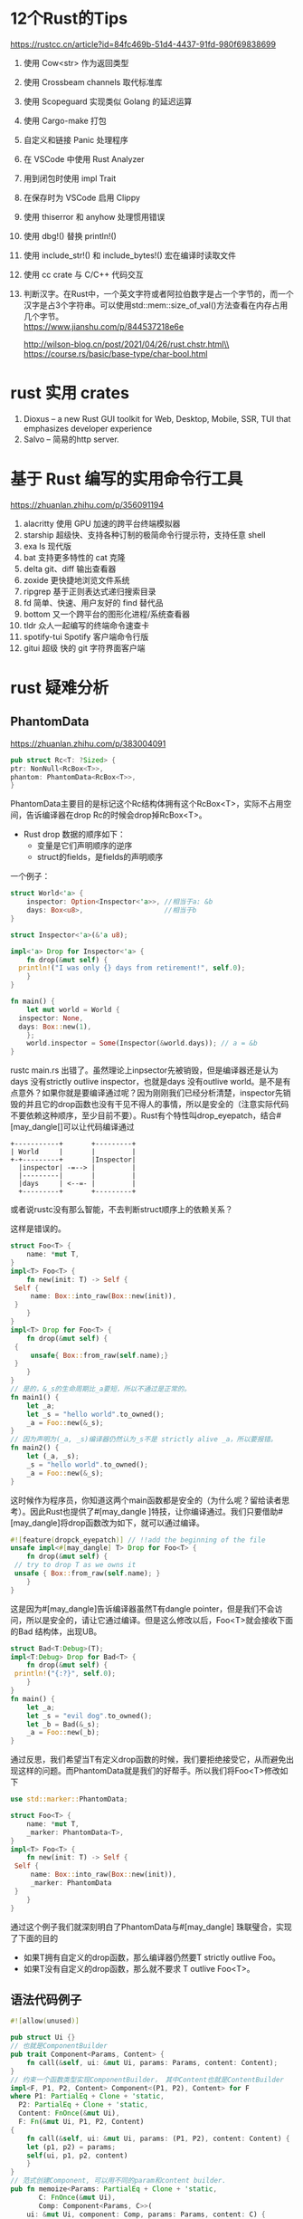 #+options: toc:nil ^:nil
#+begin_export md
---
layout: post
title:  "Rust的Tips"
date:   2022-01-10
tags:
      - it
---
#+end_export
#+TOC: headlines 1

* 12个Rust的Tips
https://rustcc.cn/article?id=84fc469b-51d4-4437-91fd-980f69838699

1. 使用 Cow<str> 作为返回类型
1. 使用 Crossbeam channels 取代标准库
1. 使用 Scopeguard 实现类似 Golang 的延迟运算
1. 使用 Cargo-make 打包
1. 自定义和链接 Panic 处理程序
1. 在 VSCode 中使用 Rust Analyzer
1. 用到闭包时使用 impl Trait
1. 在保存时为 VSCode 启用 Clippy
1. 使用 thiserror 和 anyhow 处理惯用错误
1. 使用 dbg!() 替换 println!()
1. 使用 include_str!() 和 include_bytes!() 宏在编译时读取文件
1. 使用 cc crate 与 C/C++ 代码交互
1. 判断汉字。在Rust中，一个英文字符或者阿拉伯数字是占一个字节的，而一个汉字是占3个字符串。可以使用std::mem::size_of_val()方法查看在内存占用几个字节。\\
   https://www.jianshu.com/p/844537218e6e

   http://wilson-blog.cn/post/2021/04/26/rust.chstr.html\\
   https://course.rs/basic/base-type/char-bool.html
* rust 实用 crates
1. Dioxus -- a new Rust GUI toolkit for Web, Desktop, Mobile, SSR, TUI that emphasizes developer experience
1. Salvo -- 简易的http server.

* 基于 Rust 编写的实用命令行工具
https://zhuanlan.zhihu.com/p/356091194

  1. alacritty 使用 GPU 加速的跨平台终端模拟器
  1. starship 超级快、支持各种订制的极简命令行提示符，支持任意 shell
  1. exa ls 现代版
  1. bat 支持更多特性的 cat 克隆
  1. delta git、diff 输出查看器
  1. zoxide 更快捷地浏览文件系统
  1. ripgrep 基于正则表达式递归搜索目录
  1. fd 简单、快速、用户友好的 find 替代品
  1. bottom 又一个跨平台的图形化进程/系统查看器
  1. tldr 众人一起编写的终端命令速查卡
  1. spotify-tui Spotify 客户端命令行版
  1. gitui 超级 快的 git 字符界面客户端
   
* rust 疑难分析
** PhantomData
   https://zhuanlan.zhihu.com/p/383004091
   #+begin_src rust
     pub struct Rc<T: ?Sized> {
	 ptr: NonNull<RcBox<T>>,
	 phantom: PhantomData<RcBox<T>>,
     }
   #+end_src
   PhantomData主要目的是标记这个Rc结构体拥有这个RcBox<T>，实际不占用空间，告诉编译器在drop Rc的时候会drop掉RcBox<T>。
   - Rust drop 数据的顺序如下：
     - 变量是它们声明顺序的逆序
     - struct的fields，是fields的声明顺序
   
   一个例子：
   #+begin_src rust
   	 struct World<'a> {
         inspector: Option<Inspector<'a>>, //相当于a: &b
         days: Box<u8>,                    //相当于b
   	 }

   	 struct Inspector<'a>(&'a u8);

   	 impl<'a> Drop for Inspector<'a> {
         fn drop(&mut self) {
   	   println!("I was only {} days from retirement!", self.0);
         }
   	 }

   	 fn main() {
         let mut world = World {
   	   inspector: None,
   	   days: Box::new(1),
         };
         world.inspector = Some(Inspector(&world.days)); // a = &b
   	 }

   #+end_src

   rustc main.rs 出错了。虽然理论上inpsector先被销毁，但是编译器还是认为days 没有strictly outlive inspector，也就是days 没有outlive world。是不是有点意外？如果你就是要编译通过呢？因为刚刚我们已经分析清楚，inspector先销毁的并且它的drop函数也没有干见不得人的事情，所以是安全的（注意实际代码不要依赖这种顺序，至少目前不要）。Rust有个特性叫drop_eyepatch，结合#[may_dangle[]可以让代码编译通过

#+name: struct_pic
#+begin_src ditaa :cache yes :eval no-export :file ../images/struct.png :cmdline -r
    +-----------+       +---------+
    | World     |       |         |
    +-+---------+       |Inspector|
      |inspector| -=--> |         |
      |---------|       |         |
      |days     | <--=- |         |
      +---------+       +---------+
   #+end_src

#+name: pic_link   
#+begin_src shell  :result html :var pic=struct_pic[:eval query-export]() :wrap EXPORT markdown :exports results
  file="/images/$(basename $pic)"
  echo "![img]($file)"
#+end_src

#+RESULTS: pic_link
#+begin_EXPORT markdown
![img](/images/struct.png)
#+end_EXPORT

   或者说rustc没有那么智能，不去判断struct顺序上的依赖关系？

   这样是错误的。
   #+begin_src rust
     struct Foo<T> {
         name: *mut T,
     }
     impl<T> Foo<T> {
         fn new(init: T) -> Self {
   	  Self {
   	      name: Box::into_raw(Box::new(init)),
   	  }
         }
     }
     impl<T> Drop for Foo<T> {
         fn drop(&mut self) {
   	  {
   	      unsafe{ Box::from_raw(self.name);}
   	  }
         }
     }
     // 是的，&_s的生命周期比_a要短，所以不通过是正常的。
     fn main1() {
         let _a;
         let _s = "hello world".to_owned();
         _a = Foo::new(&_s);
     }
     // 因为声明为(_a, _s)编译器仍然认为_s不是 strictly alive _a，所以要报错。
     fn main2() {
         let (_a, _s);
         _s = "hello world".to_owned();
         _a = Foo::new(&_s);
     }

   #+end_src
   这时候作为程序员，你知道这两个main函数都是安全的（为什么呢？留给读者思考）。因此Rust也提供了#[may_dangle ]特技，让你编译通过。我们只要借助#[may_dangle]将drop函数改为如下，就可以通过编译。
   #+begin_src rust
     #![feature(dropck_eyepatch)] // !!add the beginning of the file
     unsafe impl<#[may_dangle] T> Drop for Foo<T> {
         fn drop(&mut self) {
   	  // try to drop T as we owns it
   	  unsafe { Box::from_raw(self.name); }
         }
     }
   #+end_src
   这是因为#[may_dangle]告诉编译器虽然T有dangle pointer，但是我们不会访问，所以是安全的，请让它通过编译。但是这么修改以后，Foo<T>就会接收下面的Bad 结构体，出现UB。
   #+begin_src rust
     struct Bad<T:Debug>(T);
     impl<T:Debug> Drop for Bad<T> {
         fn drop(&mut self) {
   	  println!("{:?}", self.0);
         }
     }
     fn main() {
         let _a;
         let _s = "evil dog".to_owned();
         let _b = Bad(&_s);
         _a = Foo::new(_b);
     }
   #+end_src
   通过反思，我们希望当T有定义drop函数的时候，我们要拒绝接受它，从而避免出现这样的问题。而PhantomData就是我们的好帮手。所以我们将Foo<T>修改如下
   #+begin_src rust
     use std::marker::PhantomData;

     struct Foo<T> {
         name: *mut T,
         _marker: PhantomData<T>,
     }
     impl<T> Foo<T> {
         fn new(init: T) -> Self {
   	  Self {
   	      name: Box::into_raw(Box::new(init)),
   	      _marker: PhantomData
   	  }
         }
     }
   #+end_src
   通过这个例子我们就深刻明白了PhantomData与#[may_dangle] 珠联璧合，实现了下面的目的

      - 如果T拥有自定义的drop函数，那么编译器仍然要T strictly outlive Foo。
      - 如果T没有自定义的drop函数，那么就不要求 T outlive Foo<T>。

** 语法代码例子
#+begin_src rust
  #![allow(unused)]                                                               

  pub struct Ui {}                                                                
  // 也就是ComponentBuilder
  pub trait Component<Params, Content> {                                          
      fn call(&self, ui: &mut Ui, params: Params, content: Content);              
  }                                                                               
  // 约束一个函数类型实现ComponentBuilder， 其中Content也就是ContentBuilder
  impl<F, P1, P2, Content> Component<(P1, P2), Content> for F                     
  where P1: PartialEq + Clone + 'static,                                      
	P2: PartialEq + Clone + 'static,                                      
	Content: FnOnce(&mut Ui),                                             
	F: Fn(&mut Ui, P1, P2, Content)                                       
  {                                                                               
      fn call(&self, ui: &mut Ui, params: (P1, P2), content: Content) {           
	  let (p1, p2) = params;
	  self(ui, p1, p2, content)                                               
      }                                                                           
  }                                                                               
  // 范式创建Component, 可以用不同的param和content builder.
  pub fn memoize<Params: PartialEq + Clone + 'static,                             
		 C: FnOnce(&mut Ui),                                              
		 Comp: Component<Params, C>>(                                     
      ui: &mut Ui, component: Comp, params: Params, content: C) {                 
      component.call(ui, params, content);                                        
  }                                                                               
  // 用了具体的param创建Component
  fn comp2(ui: &mut Ui, a: u8, b: u32, f: impl FnOnce(&mut Ui)) { f(ui); }        

  fn main() {                                                                     
      let mut ui = Ui {};
      // 直接用comp2也可以，但调用范式更整洁一点。
      memoize(&mut ui, comp2, (2, 3), |_| {});
  }                                                                               
#+end_src

同样的例子，用宏实现多参数函数。

#+begin_src rust

  pub struct Ui {
  }


  pub trait Component {
      type Params: PartialEq + Clone + 'static;
      type Content: FnOnce(&mut Ui);

      fn call(&self, ui: &mut Ui, params: Self::Params, content: Self::Content);
  }


  impl<C: for<'c> FnOnce(&'c mut Ui)> Component for for <'c> fn(&'c mut Ui, C) {
      type Params = ();
      type Content = C;

      fn call(&self, ui: &mut Ui, params: Self::Params, content: Self::Content) {
	  self(ui, content);
      }
  }


  macro_rules! component_args {
      ($($P: tt),+) => {
	  #[allow(non_snake_case)]
	  impl<$($P: Clone + PartialEq + 'static),*, C: for<'c> FnOnce(&'c mut Ui)> Component
	      for for<'c> fn(&'c mut Ui, $($P),*, C)
	  {
	      type Params = ($($P),*);

	      type Content = C;

	      fn call(&self, ui: &mut Ui, params: Self::Params, content: Self::Content) {
		  let ($($P),*) = params;
		  self(ui, $($P),*, content);
	      }
	  }
      };
  }

  component_args!(P1);
  component_args!(P1, P2);
  component_args!(P1, P2, P3);
  component_args!(P1, P2, P3, P4);
  component_args!(P1, P2, P3, P4, P5);
  component_args!(P1, P2, P3, P4, P5, P6);
  component_args!(P1, P2, P3, P4, P5, P6, P7);
  component_args!(P1, P2, P3, P4, P5, P6, P7, P8);
  component_args!(P1, P2, P3, P4, P5, P6, P7, P8, P9);
  component_args!(P1, P2, P3, P4, P5, P6, P7, P8, P9, P10);

  pub fn memoize<
	  Params: PartialEq + Clone + 'static,
      C: for<'c> FnOnce(&'c mut Ui),
      Comp: Component<Params = Params, Content = C>,
      >(
      ui: &mut Ui,
      component: Comp,
      params: Params,
      content: C,
  ) {
      component.call(ui, params, content);
  }


  fn comp(ui: &mut Ui, s: usize, f: impl FnOnce(&mut Ui)) {
      f(ui);
  }


  fn main() {
      let mut ui = Ui {};
      memoize(&mut ui, comp, (1,), |_|{})
  }
#+end_src
参考 https://zjp-cn.github.io/rust-note/dcl/variadic.html

** 一个元素的Tuple
语法是("single", ) 如果写成("single"), rustc会提示你去掉多余的(), 并且如果你想要Tuple,那么加个逗号。("single", )

** generic_associated_types

如何将trait里面的associated type指定life time  https://rust-lang.github.io/rfcs/1598-generic_associated_types.html

** A new impl Trait (by davidkoloski)

https://davidkoloski.me/blog/a-new-impl-trait-1/
提出了一些问题

#+begin_src rust
fn pick(which: bool, x: impl Debug, y: impl Debug) -> impl Debug {
    if !which {
        x
    } else {
        y
    }
}
#+end_src

是不行的，因为x,y可能是不同的类型。现在的impl Trait有2个缺陷，（A new impl Trait 4/4 ）
The largest obstacle for as impl Trait will be building consensus for either type inference or named unnameables.

- 类型推导 type inference
  
- 不可命名类型的命名 named unnameable types.
  
  
